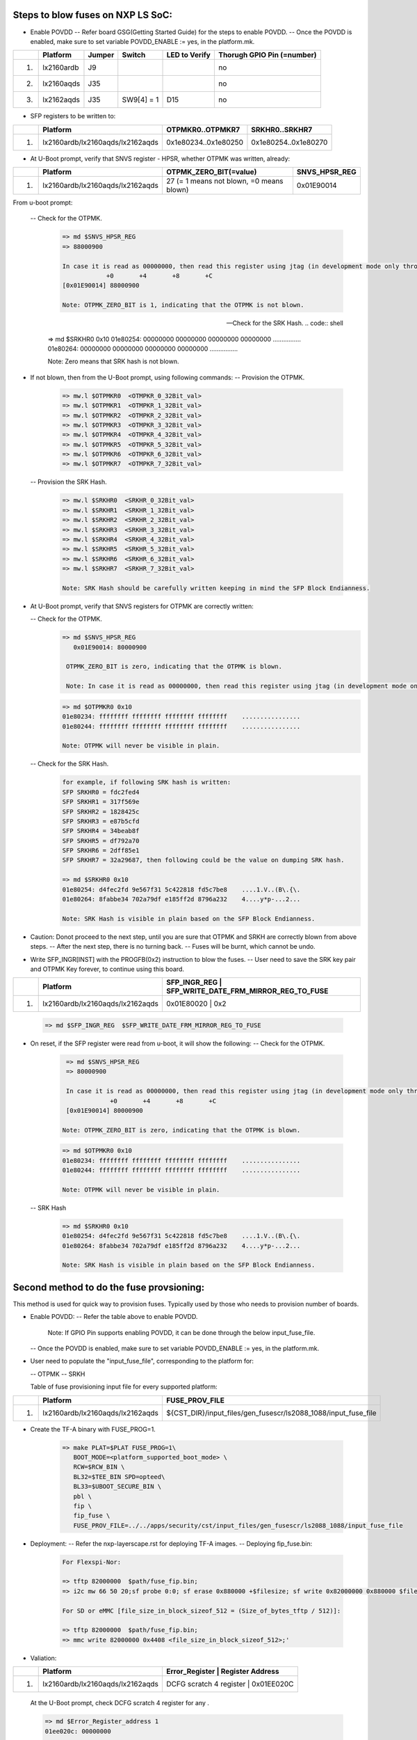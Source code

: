
Steps to blow fuses on NXP LS SoC:
==================================


- Enable POVDD
  -- Refer board GSG(Getting Started Guide) for the steps to enable POVDD.
  -- Once the POVDD is enabled, make sure to set variable POVDD_ENABLE := yes, in the platform.mk.

+---+-----------------+-----------+------------+-----------------+-----------------------------+
|   |   Platform      |  Jumper   |  Switch    | LED to Verify   |  Thorugh GPIO Pin (=number) |
+===+=================+===========+============+=================+=============================+
| 1.| lx2160ardb      |  J9       |            |                 |             no              |
+---+-----------------+-----------+------------+-----------------+-----------------------------+
| 2.| lx2160aqds      |  J35      |            |                 |             no              |
+---+-----------------+-----------+------------+-----------------+-----------------------------+
| 3.| lx2162aqds      |  J35      | SW9[4] = 1 |    D15          |             no              |
+---+-----------------+-----------+------------+-----------------+-----------------------------+

- SFP registers to be written to:

+---+----------------------------------+----------------------+----------------------+
|   |   Platform                       |   OTPMKR0..OTPMKR7   |   SRKHR0..SRKHR7     |
+===+==================================+======================+======================+
| 1.| lx2160ardb/lx2160aqds/lx2162aqds | 0x1e80234..0x1e80250 | 0x1e80254..0x1e80270 |
+---+----------------------------------+----------------------+----------------------+

- At U-Boot prompt, verify that SNVS register - HPSR, whether OTPMK was written, already:

+---+----------------------------------+-------------------------------------------+---------------+
|   |   Platform                       |           OTPMK_ZERO_BIT(=value)          | SNVS_HPSR_REG |
+===+==================================+===========================================+===============+
| 1.| lx2160ardb/lx2160aqds/lx2162aqds | 27 (= 1 means not blown, =0 means blown)  | 0x01E90014    |
+---+----------------------------------+-------------------------------------------+---------------+

From u-boot prompt:

  --  Check for the OTPMK.
   .. code:: shell

       => md $SNVS_HPSR_REG
       => 88000900

       In case it is read as 00000000, then read this register using jtag (in development mode only through CW tap).
                   +0       +4       +8       +C
       [0x01E90014] 88000900

       Note: OTPMK_ZERO_BIT is 1, indicating that the OTPMK is not blown.

  --  Check for the SRK Hash.
   .. code:: shell

       => md $SRKHR0 0x10
       01e80254: 00000000 00000000 00000000 00000000    ................
       01e80264: 00000000 00000000 00000000 00000000    ................

       Note: Zero means that SRK hash is not blown.

- If not blown, then from the U-Boot prompt, using following commands:
  --  Provision the OTPMK.

   .. code:: shell

       => mw.l $OTPMKR0  <OTMPKR_0_32Bit_val>
       => mw.l $OTPMKR1  <OTMPKR_1_32Bit_val>
       => mw.l $OTPMKR2  <OTMPKR_2_32Bit_val>
       => mw.l $OTPMKR3  <OTMPKR_3_32Bit_val>
       => mw.l $OTPMKR4  <OTMPKR_4_32Bit_val>
       => mw.l $OTPMKR5  <OTMPKR_5_32Bit_val>
       => mw.l $OTPMKR6  <OTMPKR_6_32Bit_val>
       => mw.l $OTPMKR7  <OTMPKR_7_32Bit_val>

  --  Provision the SRK Hash.

   .. code:: shell

       => mw.l $SRKHR0  <SRKHR_0_32Bit_val>
       => mw.l $SRKHR1  <SRKHR_1_32Bit_val>
       => mw.l $SRKHR2  <SRKHR_2_32Bit_val>
       => mw.l $SRKHR3  <SRKHR_3_32Bit_val>
       => mw.l $SRKHR4  <SRKHR_4_32Bit_val>
       => mw.l $SRKHR5  <SRKHR_5_32Bit_val>
       => mw.l $SRKHR6  <SRKHR_6_32Bit_val>
       => mw.l $SRKHR7  <SRKHR_7_32Bit_val>

       Note: SRK Hash should be carefully written keeping in mind the SFP Block Endianness.

- At U-Boot prompt, verify that SNVS registers for OTPMK are correctly written:

  --  Check for the OTPMK.
   .. code:: shell

       => md $SNVS_HPSR_REG
          0x01E90014: 80000900

        OTPMK_ZERO_BIT is zero, indicating that the OTPMK is blown.

        Note: In case it is read as 00000000, then read this register using jtag (in development mode only through CW tap).

   .. code:: shell

       => md $OTPMKR0 0x10
       01e80234: ffffffff ffffffff ffffffff ffffffff    ................
       01e80244: ffffffff ffffffff ffffffff ffffffff    ................

       Note: OTPMK will never be visible in plain.

  --  Check for the SRK Hash.
   .. code:: shell

       for example, if following SRK hash is written:
       SFP SRKHR0 = fdc2fed4
       SFP SRKHR1 = 317f569e
       SFP SRKHR2 = 1828425c
       SFP SRKHR3 = e87b5cfd
       SFP SRKHR4 = 34beab8f
       SFP SRKHR5 = df792a70
       SFP SRKHR6 = 2dff85e1
       SFP SRKHR7 = 32a29687, then following could be the value on dumping SRK hash.

       => md $SRKHR0 0x10
       01e80254: d4fec2fd 9e567f31 5c422818 fd5c7be8    ....1.V..(B\.{\.
       01e80264: 8fabbe34 702a79df e185ff2d 8796a232    4....y*p-...2...

       Note: SRK Hash is visible in plain based on the SFP Block Endianness.

- Caution: Donot proceed to the next step, until you are sure that OTPMK and SRKH are correctly blown from above steps.
  -- After the next step, there is no turning back.
  -- Fuses will be burnt, which cannot be undo.

- Write SFP_INGR[INST] with the PROGFB(0x2) instruction to blow the fuses.
  -- User need to save the SRK key pair and OTPMK Key forever, to continue using this board.

+---+----------------------------------+-------------------------------------------+-----------+
|   |   Platform                       | SFP_INGR_REG | SFP_WRITE_DATE_FRM_MIRROR_REG_TO_FUSE  |
+===+==================================+=======================================================+
| 1.| lx2160ardb/lx2160aqds/lx2162aqds | 0x01E80020   |    0x2                                 |
+---+----------------------------------+--------------+----------------------------------------+

   .. code:: shell

       => md $SFP_INGR_REG  $SFP_WRITE_DATE_FRM_MIRROR_REG_TO_FUSE

- On reset, if the SFP register were read from u-boot, it will show the following:
  --  Check for the OTPMK.

   .. code:: shell

       => md $SNVS_HPSR_REG
       => 80000900

       In case it is read as 00000000, then read this register using jtag (in development mode only through CW tap).
                   +0       +4       +8       +C
       [0x01E90014] 80000900

      Note: OTPMK_ZERO_BIT is zero, indicating that the OTPMK is blown.

   .. code:: shell

       => md $OTPMKR0 0x10
       01e80234: ffffffff ffffffff ffffffff ffffffff    ................
       01e80244: ffffffff ffffffff ffffffff ffffffff    ................

       Note: OTPMK will never be visible in plain.

  -- SRK Hash

   .. code:: shell

       => md $SRKHR0 0x10
       01e80254: d4fec2fd 9e567f31 5c422818 fd5c7be8    ....1.V..(B\.{\.
       01e80264: 8fabbe34 702a79df e185ff2d 8796a232    4....y*p-...2...

       Note: SRK Hash is visible in plain based on the SFP Block Endianness.

Second method to do the fuse provsioning:
=========================================

This method is used for quick way to provision fuses.
Typically used by those who needs to provision number of boards.

- Enable POVDD:
  -- Refer the table above to enable POVDD.

     Note: If GPIO Pin supports enabling POVDD, it can be done through the below input_fuse_file.

  -- Once the POVDD is enabled, make sure to set variable POVDD_ENABLE := yes, in the platform.mk.

- User need to populate the "input_fuse_file", corresponding to the platform for:

  -- OTPMK
  -- SRKH

  Table of fuse provisioning input file for every supported platform:

+---+----------------------------------+-----------------------------------------------------------------+
|   |   Platform                       |                        FUSE_PROV_FILE                           |
+===+==================================+=================================================================+
| 1.| lx2160ardb/lx2160aqds/lx2162aqds | ${CST_DIR}/input_files/gen_fusescr/ls2088_1088/input_fuse_file  |
+---+----------------------------------+--------------+--------------------------------------------------+

- Create the TF-A binary with FUSE_PROG=1.

   .. code:: shell

       => make PLAT=$PLAT FUSE_PROG=1\
          BOOT_MODE=<platform_supported_boot_mode> \
          RCW=$RCW_BIN \
          BL32=$TEE_BIN SPD=opteed\
          BL33=$UBOOT_SECURE_BIN \
          pbl \
          fip \
          fip_fuse \
          FUSE_PROV_FILE=../../apps/security/cst/input_files/gen_fusescr/ls2088_1088/input_fuse_file

- Deployment:
  -- Refer the nxp-layerscape.rst for deploying TF-A images.
  -- Deploying fip_fuse.bin:

   .. code:: shell

       For Flexspi-Nor:

       => tftp 82000000  $path/fuse_fip.bin;
       => i2c mw 66 50 20;sf probe 0:0; sf erase 0x880000 +$filesize; sf write 0x82000000 0x880000 $filesize;

       For SD or eMMC [file_size_in_block_sizeof_512 = (Size_of_bytes_tftp / 512)]:

       => tftp 82000000  $path/fuse_fip.bin;
       => mmc write 82000000 0x4408 <file_size_in_block_sizeof_512>;'

- Valiation:

+---+----------------------------------+---------------------------------------------+
|   |   Platform                       |    Error_Register        | Register Address |
+===+==================================+=============================================+
| 1.| lx2160ardb/lx2160aqds/lx2162aqds | DCFG scratch 4 register  |   0x01EE020C     |
+---+----------------------------------+---------------------------------------------+

   At the U-Boot prompt, check DCFG scratch 4 register for any .

   .. code:: shell

       => md $Error_Register_address 1
       01ee020c: 00000000

       Note:
       - 0x00000000 shows no error, then fuse provisioning is successful.
       - For non-zero value, refer the code header file ".../drivers/nxp/sfp/sfp_error_codes.h"
